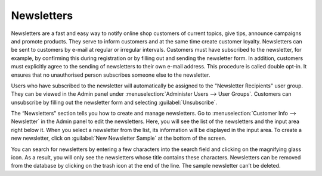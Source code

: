 ﻿Newsletters
===========

Newsletters are a fast and easy way to notify online shop customers of current topics, give tips, announce campaigns and promote products. They serve to inform customers and at the same time create customer loyalty. Newsletters can be sent to customers by e-mail at regular or irregular intervals. Customers must have subscribed to the newsletter, for example, by confirming this during registration or by filling out and sending the newsletter form. In addition, customers must explicitly agree to the sending of newsletters to their own e-mail address. This procedure is called double opt-in. It ensures that no unauthorised person subscribes someone else to the newsletter.

Users who have subscribed to the newsletter will automatically be assigned to the "Newsletter Recipients" user group. They can be viewed in the Admin panel under :menuselection:`Administer Users --> User Groups`. Customers can unsubscribe by filling out the newsletter form and selecting :guilabel:`Unsubscribe`.

.. image:: ../../media/screenshots/oxbaie01.png
   :alt: Newsletters
   :height: 535
   :width: 650

The “Newsletters" section tells you how to create and manage newsletters. Go to :menuselection:`Customer Info --> Newsletter` in the Admin panel to edit the newsletters. Here, you will see the list of the newsletters and the input area right below it. When you select a newsletter from the list, its information will be displayed in the input area. To create a new newsletter, click on :guilabel:`New Newsletter Sample` at the bottom of the screen.

You can search for newsletters by entering a few characters into the search field and clicking on the magnifying glass icon. As a result, you will only see the newsletters whose title contains these characters. Newsletters can be removed from the database by clicking on the trash icon at the end of the line. The sample newsletter can’t be deleted.


.. Intern: oxbaie, Status: